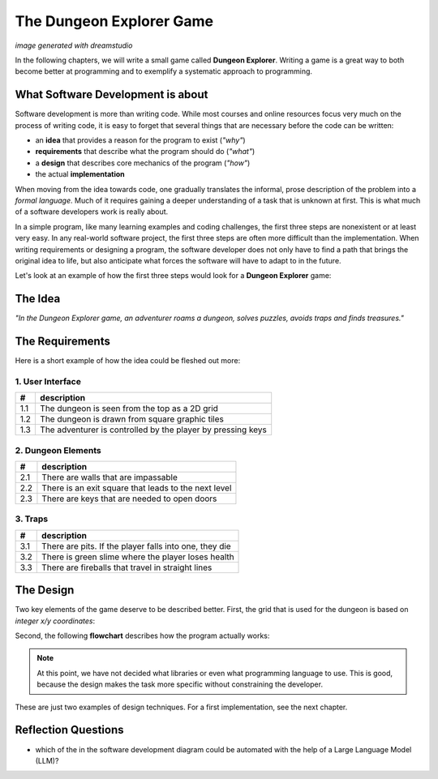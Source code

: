 
The Dungeon Explorer Game
=========================

.. image:: title.png

*image generated with dreamstudio*

In the following chapters, we will write a small game called **Dungeon Explorer**.
Writing a game is a great way to both become better at programming and to exemplify a systematic approach to programming.

What Software Development is about
----------------------------------

.. image:: software_engineering.png

Software development is more than writing code.
While most courses and online resources focus very much on the process of writing code,
it is easy to forget that several things that are necessary before the code can be written:

* an **idea** that provides a reason for the program to exist (*"why"*)
* **requirements** that describe what the program should do (*"what"*)
* a **design** that describes core mechanics of the program (*"how"*)
* the actual **implementation**

When moving from the idea towards code, one gradually translates the informal, prose description of the problem into a *formal language*. Much of it requires gaining a deeper understanding of a task that is unknown at first. This is what much of a software developers work is really about.

In a simple program, like many learning examples and coding challenges, the first three steps are nonexistent or at least very easy. 
In any real-world software project, the first three steps are often more difficult than the implementation.
When writing requirements or designing a program, the software developer does not only have to find a path that brings the original idea to life, but also anticipate what forces the software will have to adapt to in the future.

Let's look at an example of how the first three steps would look for a **Dungeon Explorer** game:

The Idea
--------

*"In the Dungeon Explorer game, an adventurer roams a dungeon, solves puzzles, avoids traps and finds treasures."*

The Requirements
----------------

Here is a short example of how the idea could be fleshed out more:

1. User Interface
~~~~~~~~~~~~~~~~~

=== ==============================================================
#   description
=== ==============================================================
1.1 The dungeon is seen from the top as a 2D grid
1.2 The dungeon is drawn from square graphic tiles
1.3 The adventurer is controlled by the player by pressing keys
=== ==============================================================

2. Dungeon Elements
~~~~~~~~~~~~~~~~~~~

=== ==============================================================
#   description
=== ==============================================================
2.1 There are walls that are impassable
2.2 There is an exit square that leads to the next level
2.3 There are keys that are needed to open doors
=== ==============================================================

3. Traps
~~~~~~~~

=== ==============================================================
#   description
=== ==============================================================
3.1 There are pits. If the player falls into one, they die
3.2 There is green slime where the player loses health
3.3 There are fireballs that travel in straight lines
=== ==============================================================

The Design
----------

Two key elements of the game deserve to be described better.
First, the grid that is used for the dungeon is based on *integer x/y coordinates*:

.. image:: grid_model.png

Second, the following **flowchart** describes how the program actually works:

.. image:: flowchart.png

.. note::

   At this point, we have not decided what libraries or even what programming language to use. This is good, because the design makes the task more specific without constraining the developer.

These are just two examples of design techniques.
For a first implementation, see the next chapter.

Reflection Questions
--------------------

- which of the in the software development diagram could be automated with the help of a Large Language Model (LLM)?